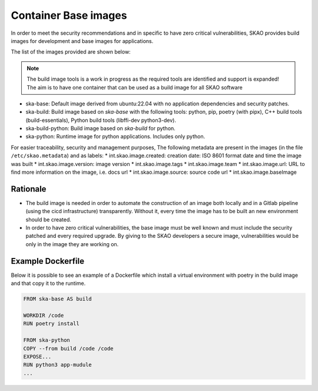 .. _base-images:

Container Base images
*********************

In order to meet the security recommendations and in specific to have zero critical vulnerabilities, SKAO provides build images for development and base images for applications.

The list of the images provided are shown below:

.. note:: The build image tools is a work in progress as the required tools are identified and support is expanded!
   The aim is to have one container that can be used as a build image for all SKAO software
   
* ska-base: Default image derived from ubuntu:22.04 with no application dependencies and security patches.
* ska-build: Build image based on `ska-base` with the following tools: python, pip, poetry (with pipx), C++ build tools (build-essentials), Python build tools (libffi-dev python3-dev).
* ska-build-python: Build image based on `ska-build` for python. 
* ska-python: Runtime image for python applications. Includes only python. 

For easier traceability, security and management purposes, The following metadata are present in the images (in the file ``/etc/skao.metadata``) and as labels:
* int.skao.image.created: creation date: ISO 8601 format date and time the image was built
* int.skao.image.version: image version
* int.skao.image.tags
* int.skao.image.team
* int.skao.image.url: URL to find more information on the image, i.e. docs url
* int.skao.image.source: source code url
* int.skao.image.baseImage

Rationale
=========

* The build image is needed in order to automate the construction of an image both locally and in a Gitlab pipeline (using the cicd infrastructure) transparently. Without it, every time the image has to be built an new environment should be created. 
* In order to have zero critical vulnerabilities, the base image must be well known and must include the security patched and every required upgrade. By giving to the SKAO developers a secure image, vulnerabilities would be only in the image they are working on. 

Example Dockerfile
==================

Below it is possible to see an example of a Dockerfile which install a virtual environment with poetry in the build image and that copy it to the runtime. 

.. code:: Dockerfile

    FROM ska-base AS build
    
    WORKDIR /code
    RUN poetry install
    
    FROM ska-python
    COPY --from build /code /code
    EXPOSE...
    RUN python3 app-mudule
    ...
